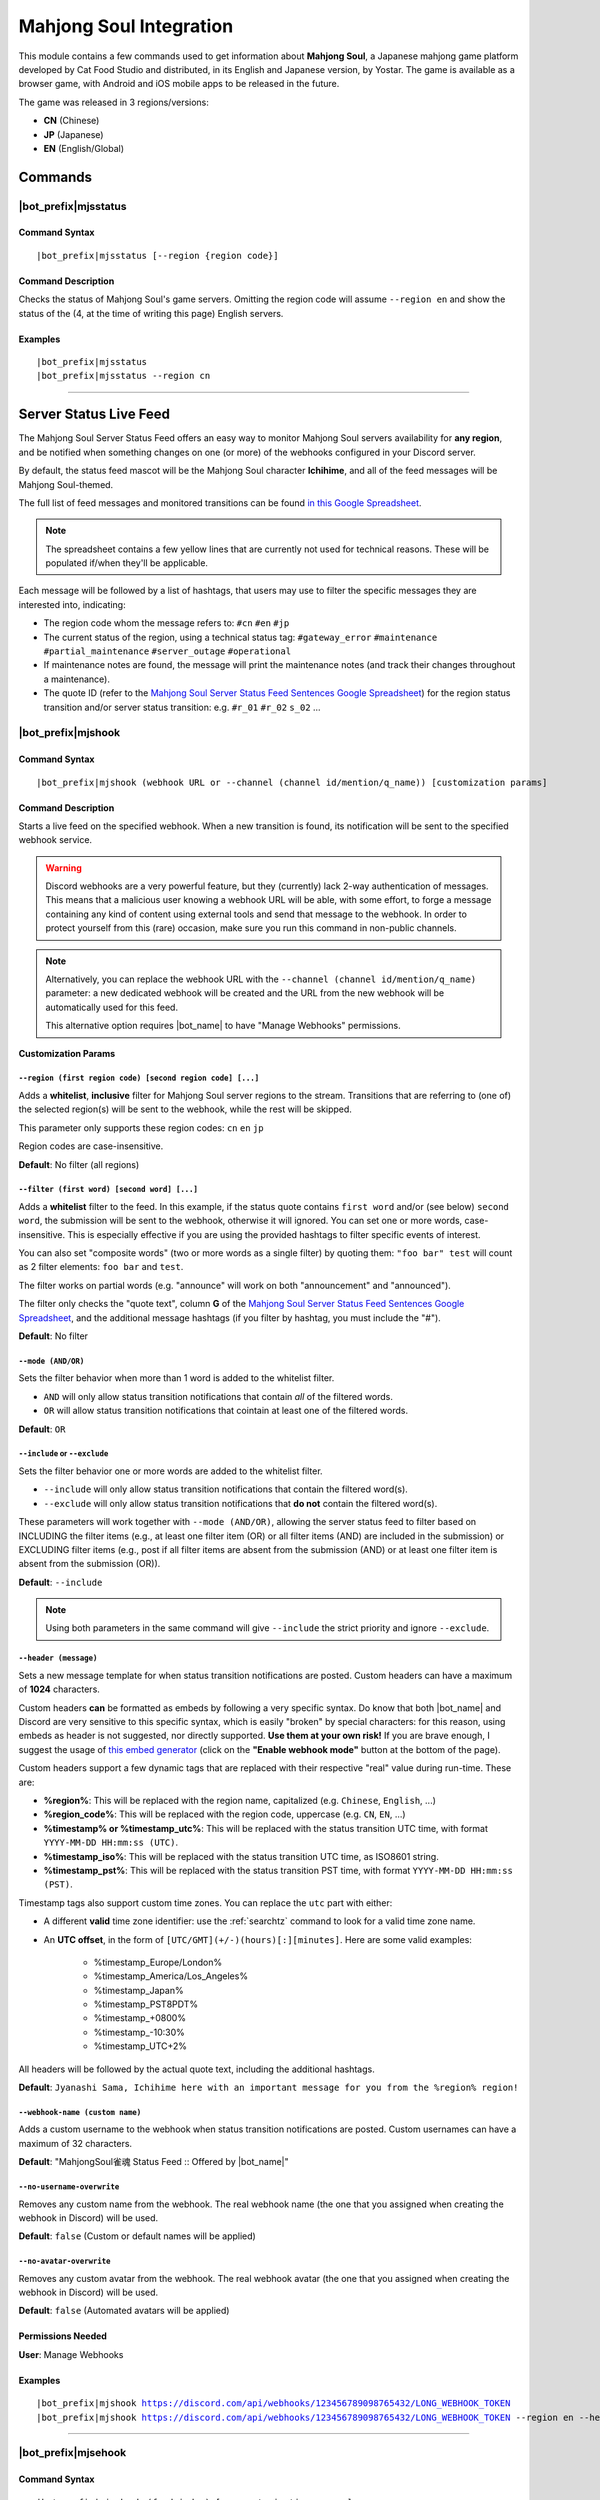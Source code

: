 ************************
Mahjong Soul Integration
************************

This module contains a few commands used to get information about **Mahjong Soul**, a Japanese mahjong game platform developed by Cat Food Studio and distributed, in its English and Japanese version, by Yostar. The game is available as a browser game, with Android and iOS mobile apps to be released in the future.

The game was released in 3 regions/versions:

* **CN** (Chinese)
* **JP** (Japanese)
* **EN** (English/Global)

Commands
========

|bot_prefix|\ mjsstatus
-----------------------

Command Syntax
^^^^^^^^^^^^^^
.. parsed-literal::

    |bot_prefix|\ mjsstatus [--region {region code}]
    
Command Description
^^^^^^^^^^^^^^^^^^^

Checks the status of Mahjong Soul's game servers. Omitting the region code will assume ``--region en`` and show the status of the (4, at the time of writing this page) English servers.

Examples
^^^^^^^^
.. parsed-literal::
    
    |bot_prefix|\ mjsstatus
    |bot_prefix|\ mjsstatus --region cn
    
....

Server Status Live Feed
=======================

The Mahjong Soul Server Status Feed offers an easy way to monitor Mahjong Soul servers availability for **any region**, and be notified when something changes on one (or more) of the webhooks configured in your Discord server.

.. seealso::
    In order to better understand this module, it's very important that you are familiar with Discord webhooks. For more details about this Discord feature, please take a look at `this official guide <https://support.discord.com/hc/en-us/articles/228383668-Intro-to-Webhooks>`_.

By default, the status feed mascot will be the Mahjong Soul character **Ichihime**, and all of the feed messages will be Mahjong Soul-themed.

The full list of feed messages and monitored transitions can be found `in this Google Spreadsheet <https://docs.google.com/spreadsheets/d/1Pp-jVN2KOlx0e0sg0lUldqfNBqtKXs1cUGXdhHHjpLQ/edit?usp=sharing>`_.

.. note::
    The spreadsheet contains a few yellow lines that are currently not used for technical reasons. These will be populated if/when they'll be applicable.

Each message will be followed by a list of hashtags, that users may use to filter the specific messages they are interested into, indicating:

* The region code whom the message refers to: ``#cn`` ``#en`` ``#jp``
* The current status of the region, using a technical status tag: ``#gateway_error`` ``#maintenance`` ``#partial_maintenance`` ``#server_outage`` ``#operational``
* If maintenance notes are found, the message will print the maintenance notes (and track their changes throughout a maintenance).
* The quote ID (refer to the `Mahjong Soul Server Status Feed Sentences Google Spreadsheet <https://docs.google.com/spreadsheets/d/1Pp-jVN2KOlx0e0sg0lUldqfNBqtKXs1cUGXdhHHjpLQ/edit?usp=sharing>`_) for the region status transition and/or server status transition: e.g. ``#r_01`` ``#r_02`` ``s_02`` ...

.. image:: ../images/mahjongsoul_image_00.png
    :width: 600
    :align: center
    :alt: Mahjong Soul Status Feed Example
    
|bot_prefix|\ mjshook
---------------------

Command Syntax
^^^^^^^^^^^^^^
.. parsed-literal::

    |bot_prefix|\ mjshook (webhook URL or --channel (channel id/mention/q_name)) [customization params]
    
Command Description
^^^^^^^^^^^^^^^^^^^
Starts a live feed on the specified webhook. When a new transition is found, its notification will be sent to the specified webhook service.

.. warning::
    Discord webhooks are a very powerful feature, but they (currently) lack 2-way authentication of messages. This means that a malicious user knowing a webhook URL will be able, with some effort, to forge a message containing any kind of content using external tools and send that message to the webhook.
    In order to protect yourself from this (rare) occasion, make sure you run this command in non-public channels.
    
.. note::
    Alternatively, you can replace the webhook URL with the ``--channel (channel id/mention/q_name)`` parameter: a new dedicated webhook will be created and the URL from the new webhook will be automatically used for this feed.
    
    This alternative option requires |bot_name| to have "Manage Webhooks" permissions.

**Customization Params**

``--region (first region code) [second region code] [...]``
"""""""""""""""""""""""""""""""""""""""""""""""""""""""""""

Adds a **whitelist**, **inclusive** filter for Mahjong Soul server regions to the stream. Transitions that are referring to (one of) the selected region(s) will be sent to the webhook, while the rest will be skipped.

This parameter only supports these region codes: ``cn`` ``en`` ``jp``

Region codes are case-insensitive.

**Default**: No filter (all regions)

``--filter (first word) [second word] [...]``
"""""""""""""""""""""""""""""""""""""""""""""

Adds a **whitelist** filter to the feed. In this example, if the status quote contains ``first word`` and/or (see below) ``second word``, the submission will be sent to the webhook, otherwise it will ignored. You can set one or more words, case-insensitive. This is especially effective if you are using the provided hashtags to filter specific events of interest.

You can also set "composite words" (two or more words as a single filter) by quoting them: ``"foo bar" test`` will count as 2 filter elements: ``foo bar`` and ``test``.

The filter works on partial words (e.g. "announce" will work on both "announcement" and "announced").

The filter only checks the "quote text", column **G** of the `Mahjong Soul Server Status Feed Sentences Google Spreadsheet <https://docs.google.com/spreadsheets/d/1Pp-jVN2KOlx0e0sg0lUldqfNBqtKXs1cUGXdhHHjpLQ/edit?usp=sharing>`_, and the additional message hashtags (if you filter by hashtag, you must include the "#").

**Default**: No filter

``--mode (AND/OR)``
"""""""""""""""""""

Sets the filter behavior when more than 1 word is added to the whitelist filter.

* ``AND`` will only allow status transition notifications that contain *all* of the filtered words.
* ``OR`` will allow status transition notifications that cointain at least one of the filtered words.

**Default**: ``OR``

``--include`` or ``--exclude``
""""""""""""""""""""""""""""""

Sets the filter behavior one or more words are added to the whitelist filter.

* ``--include`` will only allow status transition notifications that contain the filtered word(s).
* ``--exclude`` will only allow status transition notifications that **do not** contain the filtered word(s).

These parameters will work together with ``--mode (AND/OR)``, allowing the server status feed to filter based on INCLUDING the filter items (e.g., at least one filter item (OR) or all filter items (AND) are included in the submission) or EXCLUDING filter items (e.g., post if all filter items are absent from the submission (AND) or at least one filter item is absent from the submission (OR)).

**Default**: ``--include``

.. note::
    Using both parameters in the same command will give ``--include`` the strict priority and ignore ``--exclude``.

``--header (message)``
""""""""""""""""""""""

Sets a new message template for when status transition notifications are posted. Custom headers can have a maximum of **1024** characters.

Custom headers **can** be formatted as embeds by following a very specific syntax. Do know that both |bot_name| and Discord are very sensitive to this specific syntax, which is easily "broken" by special characters: for this reason, using embeds as header is not suggested, nor directly supported. **Use them at your own risk!** If you are brave enough, I suggest the usage of `this embed generator <https://leovoel.github.io/embed-visualizer/>`_ (click on the **"Enable webhook mode"** button at the bottom of the page).

Custom headers support a few dynamic tags that are replaced with their respective "real" value during run-time. These are:

* **%region%**: This will be replaced with the region name, capitalized (e.g. ``Chinese``, ``English``, ...)
* **%region\_code%**: This will be replaced with the region code, uppercase (e.g. ``CN``, ``EN``, ...)
* **%timestamp% or %timestamp\_utc%**: This will be replaced with the status transition UTC time, with format ``YYYY-MM-DD HH:mm:ss (UTC)``.
* **%timestamp\_iso%**: This will be replaced with the status transition UTC time, as ISO8601 string.
* **%timestamp\_pst%**: This will be replaced with the status transition PST time, with format ``YYYY-MM-DD HH:mm:ss (PST)``.

Timestamp tags also support custom time zones. You can replace the ``utc`` part with either:

* A different **valid** time zone identifier: use the :ref:`searchtz` command to look for a valid time zone name.
* An **UTC offset**, in the form of ``[UTC/GMT](+/-)(hours)[:][minutes]``. Here are some valid examples:

    * %timestamp\_Europe/London%
    * %timestamp\_America/Los_Angeles%
    * %timestamp\_Japan%
    * %timestamp\_PST8PDT%
    * %timestamp\_+0800%
    * %timestamp\_-10:30%
    * %timestamp\_UTC+2%

All headers will be followed by the actual quote text, including the additional hashtags.

**Default**: ``Jyanashi Sama, Ichihime here with an important message for you from the %region% region!``

``--webhook-name (custom name)``
""""""""""""""""""""""""""""""""

Adds a custom username to the webhook when status transition notifications are posted. Custom usernames can have a maximum of 32 characters.

**Default**: "MahjongSoul雀魂 Status Feed :: Offered by |bot_name|\ "

``--no-username-overwrite``
"""""""""""""""""""""""""""

Removes any custom name from the webhook. The real webhook name (the one that you assigned when creating the webhook in Discord) will be used.

**Default**: ``false`` (Custom or default names will be applied)

``--no-avatar-overwrite``
"""""""""""""""""""""""""

Removes any custom avatar from the webhook. The real webhook avatar (the one that you assigned when creating the webhook in Discord) will be used.

**Default**: ``false`` (Automated avatars will be applied)

Permissions Needed
^^^^^^^^^^^^^^^^^^
| **User**: Manage Webhooks

Examples
^^^^^^^^
.. parsed-literal::

    |bot_prefix|\ mjshook https://discord.com/api/webhooks/123456789098765432/LONG_WEBHOOK_TOKEN
    |bot_prefix|\ mjshook https://discord.com/api/webhooks/123456789098765432/LONG_WEBHOOK_TOKEN --region en --header %region\_code% server status changed at %timestamp%

....

|bot_prefix|\ mjsehook
----------------------

Command Syntax
^^^^^^^^^^^^^^
.. parsed-literal::

    |bot_prefix|\ mjsehook (feed index) [new customization params]

Command Description
^^^^^^^^^^^^^^^^^^^
**Replaces** all previously set customization params for the selected feed with a new set of customization params. The feed index is the number shown with |bot_prefix|\ mjslhook.

.. warning::
    Editing the webhook will not change the existing params, it will completely replace them. Take note of the existing params first, and use them in the command!

Permissions Needed
^^^^^^^^^^^^^^^^^^
| **User**: Manage Webhooks

....

|bot_prefix|\ mjsrhook
----------------------

Command Syntax
^^^^^^^^^^^^^^
.. parsed-literal::

    |bot_prefix|\ mjsrhook (feed index)

Command Description
^^^^^^^^^^^^^^^^^^^
Stops a previously set feed and removes its link to the server webhook. The stream index is the number shown with |bot_prefix|\ mjslhook.

Permissions Needed
^^^^^^^^^^^^^^^^^^
| **User**: Manage Webhooks

Examples
^^^^^^^^
.. parsed-literal::

    |bot_prefix|\ mjsrhook 1

....

|bot_prefix|\ mjslhook
----------------------
    
Command Description
^^^^^^^^^^^^^^^^^^^
Prints a list of all feeds that are linked to webhooks in the current server.
